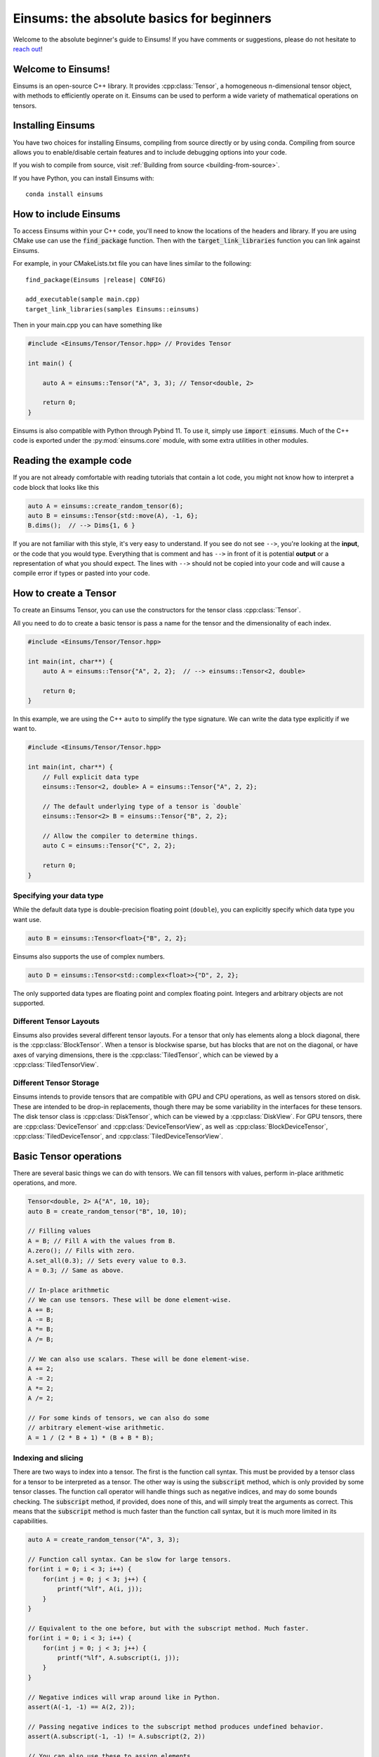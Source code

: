 ..
    ----------------------------------------------------------------------------------------------
     Copyright (c) The Einsums Developers. All rights reserved.
     Licensed under the MIT License. See LICENSE.txt in the project root for license information.
    ----------------------------------------------------------------------------------------------

******************************************
Einsums: the absolute basics for beginners
******************************************

.. sectionauthor:: Justin M. Turney

Welcome to the absolute beginner's guide to Einsums! If you have comments or
suggestions, please do not hesitate to `reach out <https://github.com/Einsums/Einsums/discussions>`_!

Welcome to Einsums!
===================

Einsums is an open-source C++ library. It provides :cpp:class:`Tensor`, a homogeneous n-dimensional
tensor object, with methods to efficiently operate on it. Einsums can be used to perform
a wide variety of mathematical operations on tensors.

Installing Einsums
==================

You have two choices for installing Einsums, compiling from source directly or by using conda.
Compiling from source allows you to enable/disable certain features and to include debugging
options into your code.

If you wish to compile from source, visit
:ref:`Building from source <building-from-source>`.

If you have Python, you can install Einsums with::

    conda install einsums

How to include Einsums
======================

To access Einsums within your C++ code, you'll need to know the locations of the headers and library.
If you are using CMake use can use the :code:`find_package` function. Then with the
:code:`target_link_libraries` function you can link against Einsums.

For example, in your CMakeLists.txt file you can have lines similar to the following:

.. parsed-literal::
    find_package(Einsums \ |release| \ CONFIG)

    add_executable(sample main.cpp)
    target_link_libraries(samples Einsums::einsums)

Then in your main.cpp you can have something like

.. code-block:: c++

    #include <Einsums/Tensor/Tensor.hpp> // Provides Tensor

    int main() {

        auto A = einsums::Tensor("A", 3, 3); // Tensor<double, 2>

        return 0;
    }

Einsums is also compatible with Python through Pybind 11. To use it, simply use :code:`import einsums`. Much of
the C++ code is exported under the :py:mod:`einsums.core` module, with some extra utilities in other modules. 

Reading the example code
========================

If you are not already comfortable with reading tutorials that contain a lot code,
you might not know how to interpret a code block that looks
like this

.. code-block:: C++

    auto A = einsums::create_random_tensor(6);
    auto B = einsums::Tensor{std::move(A), -1, 6};
    B.dims();  // --> Dims{1, 6 }

If you are not familiar with this style, it's very easy to understand.
If you see do not see ``-->``, you're looking at the **input**, or the code that
you would type. Everything that is comment and has ``-->`` in front of it is potential
**output** or a representation of what you should expect.  The lines with
``-->`` should not be copied into your code and will cause a compile error
if types or pasted into your code.

How to create a Tensor
======================

To create an Einsums Tensor, you can use the constructors for the tensor class
:cpp:class:`Tensor`.

All you need to do to create a basic tensor is pass a name for the tensor and the
dimensionality of each index.

.. code:: C++

    #include <Einsums/Tensor/Tensor.hpp>

    int main(int, char**) {
        auto A = einsums::Tensor{"A", 2, 2};  // --> einsums::Tensor<2, double>

        return 0;
    }

In this example, we are using the C++ ``auto`` to simplify the type signature. We can
write the data type explicitly if we want to.

.. code:: C++

    #include <Einsums/Tensor/Tensor.hpp>

    int main(int, char**) {
        // Full explicit data type
        einsums::Tensor<2, double> A = einsums::Tensor{"A", 2, 2};

        // The default underlying type of a tensor is `double`
        einsums::Tensor<2> B = einsums::Tensor{"B", 2, 2};

        // Allow the compiler to determine things.
        auto C = einsums::Tensor{"C", 2, 2};

        return 0;
    }

Specifying your data type
-------------------------

While the default data type is double-precision floating point (``double``), you
can explicitly specify which data type you want use.

.. code:: C++

    auto B = einsums::Tensor<float>{"B", 2, 2};

Einsums also supports the use of complex numbers.


.. code:: C++

    auto D = einsums::Tensor<std::complex<float>>{"D", 2, 2};

The only supported data types are floating point and complex floating point. Integers and arbitrary objects are not supported.

Different Tensor Layouts
------------------------

Einsums also provides several different tensor layouts. For a tensor that only has elements along
a block diagonal, there is the :cpp:class:`BlockTensor`. When a tensor is blockwise sparse,
but has blocks that are not on the diagonal, or have axes of varying dimensions, there is the
:cpp:class:`TiledTensor`, which can be viewed by a :cpp:class:`TiledTensorView`.

Different Tensor Storage
------------------------

Einsums intends to provide tensors that are compatible with GPU and CPU operations, as well as tensors stored on disk.
These are intended to be drop-in replacements, though there may be some variability in the interfaces for these tensors.
The disk tensor class is :cpp:class:`DiskTensor`, which can be viewed by a :cpp:class:`DiskView`.
For GPU tensors, there are :cpp:class:`DeviceTensor` and :cpp:class:`DeviceTensorView`, as well as
:cpp:class:`BlockDeviceTensor`, :cpp:class:`TiledDeviceTensor`, and :cpp:class:`TiledDeviceTensorView`. 

Basic Tensor operations
=======================

There are several basic things we can do with tensors. We can fill tensors with values, perform in-place arithmetic operations, and more.

.. code:: C++

    Tensor<double, 2> A{"A", 10, 10};
    auto B = create_random_tensor("B", 10, 10);

    // Filling values
    A = B; // Fill A with the values from B.
    A.zero(); // Fills with zero.
    A.set_all(0.3); // Sets every value to 0.3.
    A = 0.3; // Same as above.

    // In-place arithmetic
    // We can use tensors. These will be done element-wise.
    A += B;
    A -= B;
    A *= B;
    A /= B;

    // We can also use scalars. These will be done element-wise.
    A += 2;
    A -= 2;
    A *= 2;
    A /= 2;

    // For some kinds of tensors, we can also do some
    // arbitrary element-wise arithmetic.
    A = 1 / (2 * B + 1) * (B + B * B);

Indexing and slicing
--------------------

There are two ways to index into a tensor. The first is the function call syntax. This must be provided by a tensor class for a tensor to
be interpreted as a tensor. The other way is using the :code:`subscript` method, which is only provided by some tensor classes.
The function call operator will handle things such as negative indices, and may do some bounds checking. The :code:`subscript` method,
if provided, does none of this, and will simply treat the arguments as correct. This means that the :code:`subscript` method is much faster
than the function call syntax, but it is much more limited in its capabilities.

.. code:: C++

    auto A = create_random_tensor("A", 3, 3);

    // Function call syntax. Can be slow for large tensors.
    for(int i = 0; i < 3; i++) {
        for(int j = 0; j < 3; j++) {
            printf("%lf", A(i, j));
        }
    }

    // Equivalent to the one before, but with the subscript method. Much faster.
    for(int i = 0; i < 3; i++) {
        for(int j = 0; j < 3; j++) {
            printf("%lf", A.subscript(i, j));
        }
    }

    // Negative indices will wrap around like in Python.
    assert(A(-1, -1) == A(2, 2));

    // Passing negative indices to the subscript method produces undefined behavior.
    assert(A.subscript(-1, -1) != A.subscript(2, 2))

    // You can also use these to assign elements.
    A(2, 2) = 10;
    A.subscript(2, 2) = 10;

Tensors can also be sliced. This is done using the function call syntax. The number of arguments passed is allowed to be less than the rank,
and ranges can also be passed for slicing.

.. code:: C++

    auto A = create_random_tensor("A", 3, 3);

    // Get the first two rows of the tensor.
    TensorView<double, 2> View1 = A(Range{0, 1}, All);

    // Get the last row of the tensor.
    TensorView<double, 1> View2 = A(2);
    // Get the last column of the tensor.
    TensorView<double, 1> View3 = A(All, 2);

    // Get a 2x2 block from the tensor.
    TensorView<double, 2> View4 = A(Range{1, 2}, Range{0, 1});

Shape and size of a Tensor
--------------------------

The dimensions of a tensor can be accessed using the :code:`dim` and :code:`dims` methods. The first lets you specify the axis, while
the second gives all dimensions in a container. To get the size of a tensor, use the :code:`size` method.

.. code:: C++

    Tensor<double, 3> A{"A", 3, 4, 5};

    assert(A.size() == 3 * 4 * 5);
    assert(A.dim(0) == 3);
    assert(A.dim(1) == 4);
    assert(A.dim(2) == 5);

    auto dims = A.dims();

    assert(dims[0] == 3);
    assert(dims[1] == 4);
    assert(dims[2] == 5);

Reshaping a Tensor
------------------

A tensor constructor is provided for reshaping a tensor. Note that the tensor passed in will be invalidated at the end of the call,
so further operations can cause undefined behavior. The underlying data is not modified, simple reinterpreted or moved.

.. code:: C++

    Tensor<double, 3> A{"A", 3, 4, 5};
    Tensor<double, 3> B{A, 2, 3, 10}; // Reshape A to have new dimensions.
                                      // A is no longer valid after this call.

    Tensor<double, 2> C{B, 10, -1}; // Reshape B to have a new rank and
                                    // new dimensions. The -1 will be replaced with a
                                    // number - 6 in this case - so that the size
                                    // of the input and output are the same.

A negative index will be treated as a wildcard, and the constructor will figure out what it should be instead to make the
sizes correct.

Converting a 1D Tensor into a 2D Tensor
^^^^^^^^^^^^^^^^^^^^^^^^^^^^^^^^^^^^^^^

This can be used to convert a 1D tensor into a 2D tensor.

.. code:: C++

    Tensor<double, 1> A{"A", 30};
    Tensor<double, 2> B{A, -1, 10}; // Make A into a 2D tensor.
                                    // The -1 will be replaced with a
                                    // number - 3 in this case - so that
                                    // the size of the output matches the input.


More advanced Tensor operations
===============================

We can do more complicated things with tensors as well. For instance, we can perform linear algebra with some tensors, tensor contractions,
transpositions, element mapping, and more. Here are some useful things we can do.

Permuting elements
------------------

To permute the axes of a tensor, you can use the :cpp:func:`permute` function. This takes an input tensor and an output tensor,
and it permutes the input tensor, scales it, scales the output tensor, then adds them together.

.. code:: C++

    using namespace einsums;

    auto A = create_random_tensor("A", 3, 4, 5);
    auto B = create_random_tensor("B", 5, 4, 3);
    Tensor<double, 3> C{"C", 5, 4, 3};

    // Copy B into C for testing.
    C = B;

    tensor_algebra::permute(1, index::Indices{index::i, index::j, index::k}, &C,
                          0.5, index::Indices{index::k, index::j, index:: i}, A);

    for(size_t i = 0; i <5; i++) {
        for(size_t j = 0; j < 4; j++) {
            for(size_t k = 0; k < 3; k++) {
                assert(C(i, j, k) = B(i, j, k) + 0.5 * A(k, j, i));
            }
        }
    }

Linear Algebra
--------------

Most procedures provided by LAPACK and BLAS are available to use with tensors. Here are some common examples.

.. code:: C++

    using namespace einsums;

    Tensor<double, 2> A = create_random_tensor("A", 10, 10);
    Tensor<double, 2> B = create_random_tensor("B", 10, 10);
    Tensor<double, 2> C = create_random_tensor("C", 10, 10);

    Tensor<double, 1> u = create_random_tensor("u", 10);
    Tensor<double, 1> v = create_random_tensor("v", 10);
    Tensor<std::complex<double>, 1> evals{"evals", 10};

    // gemm is available. Whether to transpose the inputs is
    // passed as template parameters.
    linear_algebra::gemm<false, false>(A, B, &C);

    // We can also do eigendecomposition. Whether to compute 
    // the eigenvectors is passed as a template parameter.
    linear_algebra::geev<true>(&A, &evals, &B, &C);

    // And dot products. This one does not conjugate the first argument.
    auto val = linear_algebra::dot(u, v);
    // This one does. Since u and v are real, these are actually the same.
    auto val2 = linear_algebra::true_dot(u, v);

Tensor Contractions
-------------------

This is what Einsums was made for! We can do any operation that looks like :math:`C_{ijk\cdots} = \alpha C_{ijk\cdots} + \beta A_{abc\cdots} B_{def\cdots}`.
Here's an example for something like :math:`C_{ijk} = A_{ik}B_{kj}`.

.. code:: C++

    using namespace einsums;

    auto A = create_random_tensor("A", 10, 10);
    auto B = create_random_tensor("B", 10, 10);
    auto C = create_random_tensor("C", 10, 10, 10);

    tensor_algebra::einsum(index::Indices{index::i, index::j, index::k}, &C, 
        index::Indices{index::i, index::k},
        A, index::Indices{index::k, index::j}, B);

If we do something that can become a BLAS call, then it will normally become a BLAS call. Currently, index permutations are not
performed, so calls can only be optimized when the indices exactly match the pattern for a BLAS call. This will change in the future,
as permuting indices can seriously improve performance.

.. code:: C++

    using namespace einsums;

    auto A = create_random_tensor("A", 10, 10);
    auto B = create_random_tensor("B", 10, 10);
    double val;

    // This will optimize to a dot product BLAS call. When the output should be
    // a zero-rank tensor, a scalar may be used in its place.
    // That way, you don't have to deal with a zero-rank tensor.
    tensor_algebra::einsum(index::Indices{}, &val, 
        index::Indices{index::i, index::j}, A,
        index::Indices{index::i, index::j}, B);

    // This will not optimize to a BLAS call,
    // since Einsums can't currently permute indices.
    tensor_algebra::einsum(index::Indices{}, &val, 
        index::Indices{index::i, index::j}, A,
        index::Indices{index::j, index::i}, B);